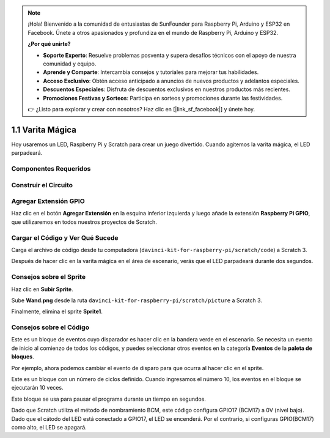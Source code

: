 .. note::

    ¡Hola! Bienvenido a la comunidad de entusiastas de SunFounder para Raspberry Pi, Arduino y ESP32 en Facebook. Únete a otros apasionados y profundiza en el mundo de Raspberry Pi, Arduino y ESP32.

    **¿Por qué unirte?**

    - **Soporte Experto**: Resuelve problemas posventa y supera desafíos técnicos con el apoyo de nuestra comunidad y equipo.
    - **Aprende y Comparte**: Intercambia consejos y tutoriales para mejorar tus habilidades.
    - **Acceso Exclusivo**: Obtén acceso anticipado a anuncios de nuevos productos y adelantos especiales.
    - **Descuentos Especiales**: Disfruta de descuentos exclusivos en nuestros productos más recientes.
    - **Promociones Festivas y Sorteos**: Participa en sorteos y promociones durante las festividades.

    👉 ¿Listo para explorar y crear con nosotros? Haz clic en [|link_sf_facebook|] y únete hoy.

1.1 Varita Mágica
====================

Hoy usaremos un LED, Raspberry Pi y Scratch para crear un juego divertido. Cuando agitemos la varita mágica, el LED parpadeará.

.. image:: img/1.1_header.png

Componentes Requeridos
-------------------------

.. image:: img/1.1_list.png

Construir el Circuito
-------------------------

.. image:: img/1.1_image49.png

Agregar Extensión GPIO
-------------------------

Haz clic en el botón **Agregar Extensión** en la esquina inferior izquierda y luego añade la extensión **Raspberry Pi GPIO**, que utilizaremos en todos nuestros proyectos de Scratch.

.. image:: img/1.1_scratchled1.png
    :align: center

.. image:: img/1.1_scratchled2.png
    :align: center

.. image:: img/1.1_scratchled3.png
    :align: center

Cargar el Código y Ver Qué Sucede
------------------------------------

Carga el archivo de código desde tu computadora (``davinci-kit-for-raspberry-pi/scratch/code``) a Scratch 3.

.. image:: img/1.1_scratch_step1.png

.. image:: img/1.1_scratch_step2.png

Después de hacer clic en la varita mágica en el área de escenario, verás que el LED parpadeará durante dos segundos.

.. image:: img/1.1_step3.png


Consejos sobre el Sprite
---------------------------

Haz clic en **Subir Sprite**.

.. image:: img/1.1_upload_sprite.png

Sube **Wand.png** desde la ruta ``davinci-kit-for-raspberry-pi/scratch/picture`` a Scratch 3.

.. image:: img/1.1_upload.png

Finalmente, elimina el sprite **Sprite1**.

.. image:: img/1.1_delete.png

Consejos sobre el Código
----------------------------

.. image:: img/1.1_LED1.png
  :width: 300

Este es un bloque de eventos cuyo disparador es hacer clic en la bandera verde en el escenario. Se necesita un evento de inicio al comienzo de todos los códigos, y puedes seleccionar otros eventos en la categoría **Eventos** de la **paleta de bloques**.

.. image:: img/1.1_events.png
  :width: 300

Por ejemplo, ahora podemos cambiar el evento de disparo para que ocurra al hacer clic en el sprite.

.. image:: img/1.1_LED2.png
  :width: 300

Este es un bloque con un número de ciclos definido. Cuando ingresamos el número 10, los eventos en el bloque se ejecutarán 10 veces.

.. image:: img/1.1_LED4.png
  :width: 300

Este bloque se usa para pausar el programa durante un tiempo en segundos.

.. image:: img/1.1_LED3.png
  :width: 500

Dado que Scratch utiliza el método de nombramiento BCM, este código configura GPIO17 (BCM17) a 0V (nivel bajo). Dado que el cátodo del LED está conectado a GPIO17, el LED se encenderá. Por el contrario, si configuras GPIO(BCM17) como alto, el LED se apagará.
